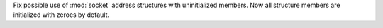 Fix possible use of :mod:`socket` address structures with uninitialized
members. Now all structure members are initialized with zeroes by default.
